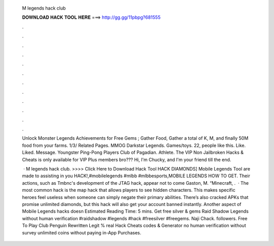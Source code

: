   M legends hack club
  
  
  
  𝐃𝐎𝐖𝐍𝐋𝐎𝐀𝐃 𝐇𝐀𝐂𝐊 𝐓𝐎𝐎𝐋 𝐇𝐄𝐑𝐄 ===> http://gg.gg/11pbpg?681555
  
  
  
  .
  
  
  
  .
  
  
  
  .
  
  
  
  .
  
  
  
  .
  
  
  
  .
  
  
  
  .
  
  
  
  .
  
  
  
  .
  
  
  
  .
  
  
  
  .
  
  
  
  .
  
  Unlock Monster Legends Achievements for Free Gems ; Gather Food, Gather a total of K, M, and finally 50M food from your farms. 1/3/ Related Pages. MMOG Darkstar Legends. Games/toys. 22, people like this. Like. Liked. Message. Youngster Ping-Pong Players Club of Pagadian. Athlete. The VIP Non Jailbroken Hacks & Cheats is only available for VIP Plus members bro??? Hi, I'm Chucky, and I'm your friend till the end.
  
   · M legends hack club. >>>> Click Here to Download Hack Tool HACK DIAMONDS] Mobile Legends Tool are made to assisting in you HACK!,#mobilelegends #mlbb #mlbbesports,MOBILE LEGENDS HOW TO GET. Their actions, such as Tmbnc's development of the JTAG hack, appear not to come Gaston, M. “Minecraft, .  · The most common hack is the map hack that allows players to see hidden characters. This makes specific heroes feel useless when someone can simply negate their primary abilities. There’s also cracked APKs that promise unlimited diamonds, but this hack will also get your account banned instantly. Another aspect of Mobile Legends hacks doesn Estimated Reading Time: 5 mins. Get free silver & gems Raid Shadow Legends without human verification #raidshadow #legends #hack #freesilver #freegems. Naji Chack. followers. Free To Play Club Penguin Rewritten Legit % real Hack Cheats codes & Generator no human verification without survey unlimited coins without paying in-App Purchases.
